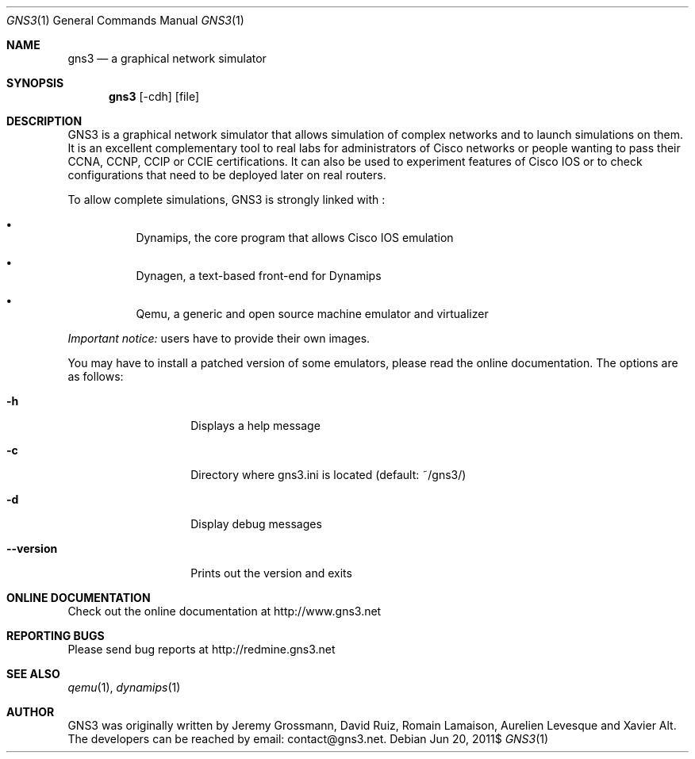 .Dd $Mdocdate: Jun 20 2011$
.Dt GNS3 1
.Os
.Sh "NAME"
.Nm gns3
.Nd a graphical network simulator
.Sh "SYNOPSIS"
.Nm gns3
.Op -cdh
.Op file
.Sh DESCRIPTION
GNS3 is a graphical network simulator that allows simulation of
complex networks and to launch simulations on them. It is an excellent
complementary tool to real labs for administrators of Cisco networks
or people wanting to pass their CCNA, CCNP, CCIP or CCIE certifications.
It can also be used to experiment features of Cisco IOS or to check
configurations that need to be deployed later on real routers.
.Pp
To allow complete simulations, GNS3 is strongly linked with :
.Bl -bullet -offset 1c
.It
Dynamips, the core program that allows Cisco IOS emulation
.It
Dynagen, a text-based front-end for Dynamips
.It
Qemu, a generic and open source machine emulator and virtualizer
.El
.Pp
\fIImportant notice:\fP users have to provide their own images.
.Pp
You may have to install a patched version of some emulators, please read
the online documentation.
The options are as follows:
.Bl -tag -width 3c
.It Fl h
Displays a help message
.It Fl c
Directory where gns3.ini is located (default: ~/gns3/)
.It Fl d
Display debug messages
.It Fl -version
Prints out the version and exits
.El
.Sh ONLINE DOCUMENTATION
Check out the online documentation at http://www.gns3.net
.Sh REPORTING BUGS
Please send bug reports at http://redmine.gns3.net
.Sh SEE ALSO
.Xr qemu 1 ,
.Xr dynamips 1
.Sh "AUTHOR"
GNS3 was originally written by Jeremy Grossmann, David Ruiz, Romain
Lamaison, Aurelien Levesque and Xavier Alt. The developers can be
reached by email: contact@gns3.net.
